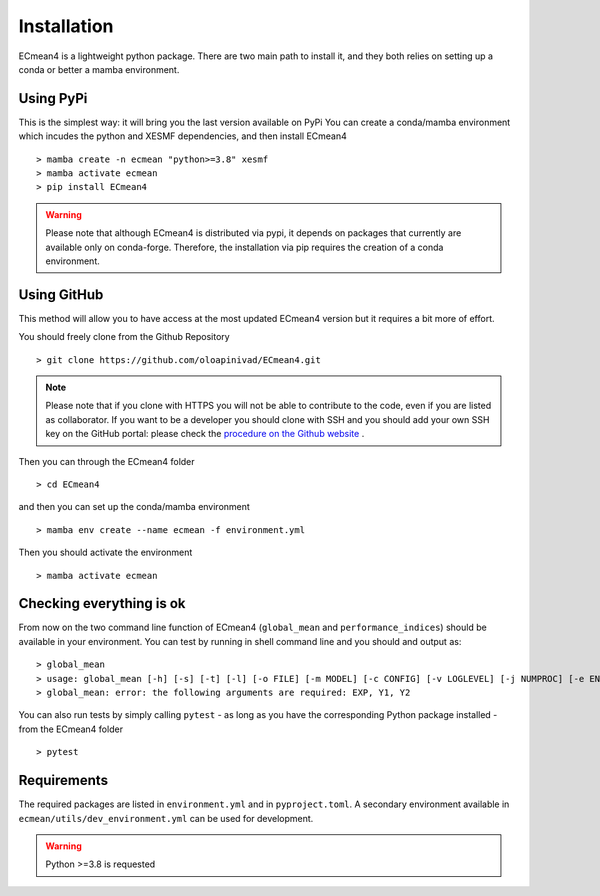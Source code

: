 Installation
============


ECmean4 is a lightweight python package. There are two main path to install it, and they both relies on 
setting up a conda or better a mamba environment. 

Using PyPi
----------

This is the simplest way: it will bring you the last version available on PyPi
You can create a conda/mamba environment which incudes the python and XESMF dependencies, and then install ECmean4 ::

    > mamba create -n ecmean "python>=3.8" xesmf
    > mamba activate ecmean
    > pip install ECmean4

.. warning::
	Please note that although ECmean4 is distributed via pypi, it depends on packages that currently are available only on conda-forge. Therefore, the installation via pip requires the creation of a conda environment.

Using GitHub
------------

This method will allow you to have access at the most updated ECmean4 version but it requires a bit more of effort.

You should freely clone from the Github Repository ::

    > git clone https://github.com/oloapinivad/ECmean4.git
    
.. note ::

    Please note that if you clone with HTTPS you will not be able to contribute to the code, even if you are listed as collaborator.
    If you want to be a developer you should clone with SSH and you should add your own SSH key on the GitHub portal: 
    please check the `procedure on the Github website <https://docs.github.com/en/authentication/connecting-to-github-with-ssh/adding-a-new-ssh-key-to-your-github-account>`_ .

Then you can through the ECmean4 folder ::

    > cd ECmean4

and then you can set up the conda/mamba environment ::

    > mamba env create --name ecmean -f environment.yml

Then you should activate the environment ::

    > mamba activate ecmean


Checking everything is ok
-------------------------

From now on the two command line function of ECmean4 (``global_mean`` and ``performance_indices``) should be available in your environment. 
You can test by running in shell command line and you should and output as::

    > global_mean
    > usage: global_mean [-h] [-s] [-t] [-l] [-o FILE] [-m MODEL] [-c CONFIG] [-v LOGLEVEL] [-j NUMPROC] [-e ENSEMBLE] [-i INTERFACE] EXP Y1 Y2 
    > global_mean: error: the following arguments are required: EXP, Y1, Y2

You can also run tests by simply calling ``pytest`` - as long as you have the corresponding Python package installed - from the ECmean4 folder ::

    > pytest

Requirements
------------

The required packages are listed in ``environment.yml`` and in ``pyproject.toml``.
A secondary environment available in  ``ecmean/utils/dev_environment.yml`` can be used for development. 

.. warning::
	Python >=3.8 is requested




